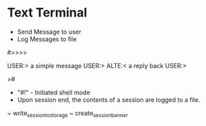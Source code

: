 



* Text Terminal

- Send Message to user
- Log Messages to file


#>>>>

USER:>
a simple message
USER:>
ALTE:<
a reply back
USER:>









>#

- "#!" - Initiated shell mode
- Upon session end, the contents of a session are logged to a file.




~ write_session_to_storage 
~ create_session_banner
